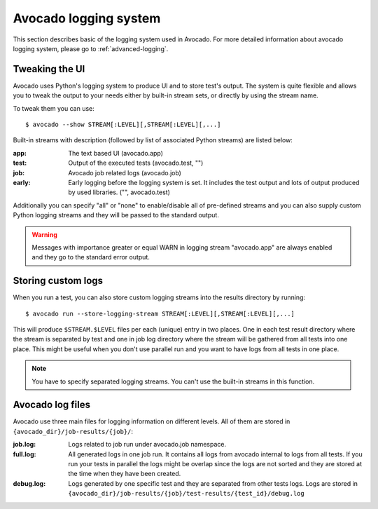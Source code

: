 Avocado logging system
======================

This section describes basic of the logging system used in Avocado. For more
detailed information about avocado logging system, please go to :ref:`advanced-logging`.

Tweaking the UI
---------------

Avocado uses Python's logging system to produce UI and to store test's output.
The system is quite flexible and allows you to tweak the output to your needs
either by built-in stream sets, or directly by using the stream name.

To tweak them you can use::

  $ avocado --show STREAM[:LEVEL][,STREAM[:LEVEL][,...]

Built-in streams with description (followed by list of associated Python
streams) are listed below:

:app: The text based UI (avocado.app)
:test: Output of the executed tests (avocado.test, "")
:job: Avocado job related logs (avocado.job)
:early: Early logging before the logging system is set. It includes the test
        output and lots of output produced by used libraries. ("",
        avocado.test)

Additionally you can specify "all" or "none" to enable/disable all of
pre-defined streams and you can also supply custom Python logging streams and
they will be passed to the standard output.

.. warning:: Messages with importance greater or equal WARN in logging stream
  "avocado.app" are always enabled and they go to the standard error output.

Storing custom logs
-------------------

When you run a test, you can also store custom logging streams into the results
directory by running::

  $ avocado run --store-logging-stream STREAM[:LEVEL][,STREAM[:LEVEL][,...]
 
This will produce ``$STREAM.$LEVEL`` files per each (unique) entry in two places.
One in each test result directory where the stream is separated by test and one in
job log directory where the stream will be gathered from all tests into one place.
This might be useful when you don't use parallel run and you want to have logs
from all tests in one place.

.. note:: You have to specify separated logging streams. You can't use the
 built-in streams in this function.


Avocado log files
-----------------

Avocado use three main files for logging information on different levels.
All of them are stored in ``{avocado_dir}/job-results/{job}/``:

:job.log: Logs related to job run under avocado.job namespace.
:full.log: All generated logs in one job run. It contains all logs from
           avocado internal to logs from all tests. If you run your tests
           in parallel the logs might be overlap  since the logs are not
           sorted and they are stored at the time when they have been created.
:debug.log: Logs generated by one specific test and they are separated from other
            tests logs. Logs are stored in ``{avocado_dir}/job-results/{job}/test-results/{test_id}/debug.log``
